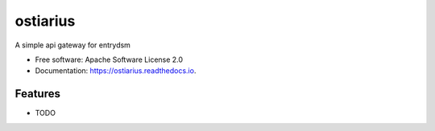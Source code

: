 =========
ostiarius
=========


.. image:: https://img.shields.io/pypi/v/ostiarius.svg
        :target: https://pypi.python.org/pypi/ostiarius

.. image:: https://img.shields.io/travis/NovemberOscar/ostiarius.svg
        :target: https://travis-ci.org/NovemberOscar/ostiarius

.. image:: https://readthedocs.org/projects/ostiarius/badge/?version=latest
        :target: https://ostiarius.readthedocs.io/en/latest/?badge=latest
        :alt: Documentation Status


.. image:: https://pyup.io/repos/github/NovemberOscar/ostiarius/shield.svg
     :target: https://pyup.io/repos/github/NovemberOscar/ostiarius/
     :alt: Updates



A simple api gateway for entrydsm


* Free software: Apache Software License 2.0
* Documentation: https://ostiarius.readthedocs.io.


Features
--------

* TODO

